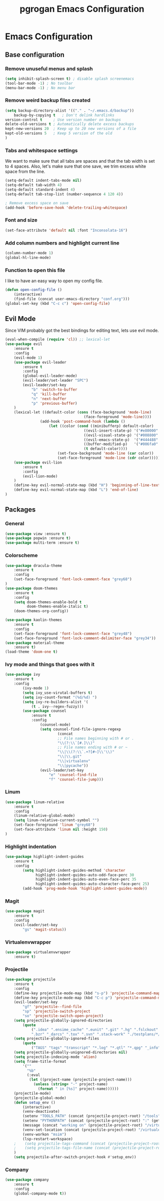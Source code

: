 #+TITLE: pgrogan Emacs Configuration

* Emacs Configuration

** Base configuration

*** Remove unuseful menus and splash
#+BEGIN_SRC emacs-lisp
    (setq inhibit-splash-screen t) ; disable splash screenemacs
    (tool-bar-mode -1) ; No toolbar
    (menu-bar-mode -1) ; No menu bar
#+END_SRC

*** Remove weird backup files created
#+BEGIN_SRC emacs-lisp
    (setq backup-directory-alist '(("." . "~/.emacs.d/backup"))
        backup-by-copying t   ; Don't delink hardlinks
	version-control t     ; Use version number on backups
	delete-old-versions t ; Automatically delete excess backups
	kept-new-versions 20  ; Keep up to 20 new versions of a file
	kept-old-versions 5   ; Keep 5 version of the old
    )
#+END_SRC

*** Tabs and whitespace settings
We want to make sure that all tabs are spaces and that the tab width is set to
4 spaces. Also, let's make sure that one save, we trim excess white space from the line.
#+BEGIN_SRC emacs-lisp
    (setq-default indent-tabs-mode nil)
    (setq-default tab-width 4)
    (setq-default standard-indent 4)
    (setq-default tab-stop-list (number-sequence 4 120 4))

    ; Remove excess space on save
    (add-hook 'before-save-hook 'delete-trailing-whitespace)
#+END_SRC
*** Font and size
#+BEGIN_SRC emacs-lisp
    (set-face-attribute 'default nil :font "Inconsolata-16")
#+END_SRC
*** Add column numbers and highlight current line
#+BEGIN_SRC emacs-lisp
    (column-number-mode 1)
    (global-hl-line-mode)
#+END_SRC
*** Function to open this file
I like to have an easy way to open my config file.
#+BEGIN_SRC emacs-lisp
(defun open-config-file ()
    (interactive)
    (find-file (concat user-emacs-directory "conf.org")))
(global-set-key (kbd "C-c c") 'open-config-file)
#+END_SRC
** Evil Mode
Since VIM probably got the best bindings for editing text, lets use
evil mode.
#+BEGIN_SRC emacs-lisp
(eval-when-compile (require 'cl)) ;; lexical-let
(use-package evil
    :ensure t
    :config
    (evil-mode 1)
    (use-package evil-leader
        :ensure t
        :config
        (global-evil-leader-mode)
        (evil-leader/set-leader "SPC")
        (evil-leader/set-key
            "b" 'switch-to-buffer
            "q" 'kill-buffer
            "n" 'next-buffer
            "p" 'previous-buffer)
    )
    (lexical-let ((default-color (cons (face-background 'mode-line)
                                    (face-foreground 'mode-line))))
                (add-hook 'post-command-hook (lambda ()
                    (let ((color (cond ((minibufferp) default-color)
                                    ((evil-insert-state-p) '("#e80000" . "#ffffff"))
                                    ((evil-visual-state-p) '("#008800" . "#ffffff"))
                                    ((evil-emacs-state-p)  '("#444488" . "#ffffff"))
                                    ((buffer-modified-p)   '("#006fa0" . "#ffffff"))
                                    (t default-color))))
                        (set-face-background 'mode-line (car color))
                        (set-face-foreground 'mode-line (cdr color))))))
    (use-package evil-lion
        :ensure t
        :config
        (evil-lion-mode)
    )
    (define-key evil-normal-state-map (kbd "H") 'beginning-of-line-text)
    (define-key evil-normal-state-map (kbd "L") 'end-of-line)
)
#+END_SRC
** Packages
*** General
#+BEGIN_SRC emacs-lisp
    (use-package view :ensure t)
    (use-package popwin :ensure t)
    (use-package multi-term :ensure t)
#+END_SRC
*** Colorscheme
#+BEGIN_SRC emacs-lisp
    (use-package dracula-theme
        :ensure t
        :config
        (set-face-foreground 'font-lock-comment-face "grey68")
    )
    (use-package doom-themes
        :ensure t
        :config
        (setq doom-themes-enable-bold t
              doom-themes-enable-italic t)
        (doom-themes-org-config))

    (use-package kaolin-themes
        :ensure t
        :config
        (set-face-foreground 'font-lock-comment-face "grey48")
        (set-face-foreground 'font-lock-comment-delimiter-face "grey34"))
    (use-package material-theme
        :ensure t)
    (load-theme 'doom-one t)
#+END_SRC
*** Ivy mode and things that goes with it
#+BEGIN_SRC emacs-lisp
    (use-package ivy
        :ensure t
        :config
            (ivy-mode 1)
            (setq ivy_use-virutal-buffers t)
            (setq ivy-count-format "(%d/%d) ")
            (setq ivy-re-builders-alist '(
                (t . ivy--regex-fuzzy)))
            (use-package counsel
                :ensure t
                :config
                    (counsel-mode)
                    (setq counsel-find-file-ignore-regexp
                            (concat
                            ;; File names beginning with # or .
                            "\\(?:\\`[#.]\\)"
                            ;; File names ending with # or ~
                            "\\|\\(?:\\`.+?[#~]\\'\\)"
                            "\\|\\.git"
                            "\\|virtualenv"
                            "\\|pycache"))
                    (evil-leader/set-key
                        "e" 'counsel-find-file
                        "f" 'counsel-file-jump)))

#+END_SRC
*** Linum
#+BEGIN_SRC emacs-lisp
    (use-package linum-relative
        :ensure t
        :config
        (linum-relative-global-mode)
        (setq linum-relative-current-symbol "")
        (set-face-foreground 'linum "grey68")
        (set-face-attribute 'linum nil :height 150)
    )
#+END_SRC

*** Highlight indentation
#+BEGIN_SRC emacs-lisp
    (use-package highlight-indent-guides
        :ensure t
        :config
            (setq highlight-indent-guides-method 'character
                  highlight-indent-guides-auto-odd-face-perc 30
                  highlight-indent-guides-auto-even-face-perc 35
                  highlight-indent-guides-auto-character-face-perc 25)
            (add-hook 'prog-mode-hook 'highlight-indent-guides-mode))
#+END_SRC
*** Magit
#+BEGIN_SRC emacs-lisp
    (use-package magit
        :ensure t
        :config
        (evil-leader/set-key
            "gs" 'magit-status))
#+END_SRC
*** Virtualenvwrapper
#+BEGIN_SRC emacs-lisp
    (use-package virtualenvwrapper
        :ensure t)
#+END_SRC

*** Projectile
#+BEGIN_SRC emacs-lisp
    (use-package projectile
        :ensure t
        :config
        (define-key projectile-mode-map (kbd "s-p") 'projectile-command-map)
        (define-key projectile-mode-map (kbd "C-c p") 'projectile-command-map)
        (evil-leader/set-key
            "gf" 'projectile--find-file
            "sp" 'projectile-switch-project
            "so" 'projectile-switch-open-project)
        (setq projectile-globally-ignored-directories
            (quote
                (".idea" ".ensime_cache" ".eunit" ".git" ".hg" ".fslckout" "_FOSSIL_"
                ".bzr" "_darcs" ".tox" ".svn" ".stack-work" "./testplans/*/covhtmlreport" ".hdl_checker")))
        (setq projectile-globally-ignored-files
            (quote
                ("TAGS" "tags" "transcript" "*.log" "*.qtl" "*.qpg" "_info" "*.wlf" "*.qdb")))
        (setq projectile-globally-unignored-directories nil)
        (setq projectile-indexing-mode 'alien)
        (setq frame-title-format
            '(""
              "%b"
              (:eval
               (let ((project-name (projectile-project-name)))
                 (unless (string= "-" project-name)
                   (format " in [%s]" project-name))))))
        (projectile-mode)
        (projectile-global-mode)
        (defun setup_env ()
            (interactive)
            (venv-deactivate)
            (setenv "TOOLS_PATH" (concat (projectile-project-root) "/tools"))
            (setenv "PYTHONPATH" (concat (projectile-project-root) ":" (getenv "TOOLS_PATH") "/cocotb:" (getenv "TOOLS_PATH") "/themis_fw:"))
            (message (concat "working on" (projectile-project-root) "/virtualenvs"))
            (venv-set-location (concat (projectile-project-root) "/virtualenvs"))
            (venv-workon "msim")
            (lsp-restart-workspace)
        ;    (setq projectile-tags-command (concat (projectile-project-root)"scripts/etags/verilog_etags " (projectile-project-root) "rtl"))
        ;    (setq projectile-tags-file-name (concat (projectile-project-root) "rtl/TAGS"))
        )
        (setq projectile-after-switch-project-hook #'setup_env))
#+END_SRC
*** Company
#+BEGIN_SRC emacs-lisp
    (use-package company
        :ensure t
        :config
        (global-company-mode t))
#+END_SRC
*** Flycheck
#+BEGIN_SRC emacs-lisp
    (use-package flycheck
        :ensure t
        :init (global-flycheck-mode)
        :config
            (use-package flycheck-pos-tip
                :ensure t
                :init (flycheck-pos-tip-mode)))
#+END_SRC
*** Jinja2
This major mode is used to edit all sort of templates including jinja2
#+BEGIN_SRC emacs-lisp
    (use-package jinja2-mode
        :ensure t)
#+END_SRC
*** LSP
#+BEGIN_SRC emacs-lisp
    (use-package lsp-mode
        :ensure t
        :config
        (add-hook 'latex-mode-hook #'lsp)
        (add-hook 'vhdl-mode-hook #'lsp)
        (add-hook 'verilog-mode-hook #'lsp)
        ;(add-hook 'prog-mode-hook #'lsp)
        (use-package lsp-clients
            :config
                (when (equal system-type 'darwin)
                    (setq lsp-clients-clangd-executable "/usr/local/opt/llvm/bin/clangd"))
                (setq lsp-clients-clangd-args '("-j=4" "-background-index" "-log=info" "-pretty")))
        (use-package lsp-ui
            :ensure t
            :config
                (setq lsp-ui-flycheck-enable t)
                (define-key lsp-ui-mode-map [remap xref-find-definitions] #'lsp-ui-peek-find-definitions)
                (define-key lsp-ui-mode-map [remap xref-find-references] #'lsp-ui-peek-find-references)
            :commands lsp-ui-mode)
        (use-package company-lsp :ensure t :commands company-lsp)
        ; C++ LSP registration and activation
        (add-hook 'c++-mode-hook 'lsp)
        (use-package lsp-python-ms
            :ensure t
            :hook (python-mode . (lambda ()
                                 (require 'lsp-python-ms)
                                 (lsp))))
        (setq lsp-enable-snippet nil))
#+END_SRC
*** Markdown
#+BEGIN_SRC emacs-lisp
    (use-package markdown-preview-mode
        :ensure t)
#+END_SRC
*** Rainbow delimiter
#+BEGIN_SRC emacs-lisp
    (use-package rainbow-delimiters
        :ensure t
        :hook (prog-mode . rainbow-delimiters-mode))
#+END_SRC
*** Python
#+BEGIN_SRC emacs-lisp
    (use-package company-jedi
        :ensure t
        :config
        (add-to-list 'company-backends 'company-jedi)
        (setq jedi:complete-on-dot t)
        :hook
            (inferior-python-mode . jedi:setup)
            (python-mode . jedi:setup))
#+END_SRC

*** Verilog/SystemVerilog
#+BEGIN_SRC emacs-lisp
    (use-package verilog-mode
        :ensure t
        :config
            (setq verilog-auto-newline nil)
            (setq verilog-case-indent 4)
            (setq verilog-cexp-indent 4)
            (setq verilog-highlight-grouping-keywords t)
            (setq verilog-highlight-modules nil)
            (setq verilog-indent-level 4)
            (setq verilog-indent-level-behavioral 4)
            (setq verilog-indent-level-declaration 4)
            (setq verilog-indent-level-directive 4)
            (setq verilog-indent-level-module 4)
            (setq verilog-auto-lineup 'assignment)
            ;; Load verilog mode only when needed
            (autoload 'verilog-mode "verilog-mode" "Verilog mode" t )
            ;; Any files that end in .v, .dv or .sv should be in verilog mode
            (add-to-list 'auto-mode-alist '("\\.[ds]?vh?\\'" . verilog-mode))
            ;; Any files in verilog mode should have their keywords colorized
            (add-hook 'verilog-mode-hook '(lambda () (font-lock-mode 1)))
    )
#+END_SRC
#+END_SRC
*** Vue mode
#+BEGIN_SRC emacs-lisp
    (use-package vue-mode
        :ensure t
        :mode "\\.vue\\'"
        :config
            (add-hook 'vue-mode-hook #'lsp))
#+END_SRC
*** YAML
#+BEGIN_SRC emacs-lisp
    (use-package yaml-mode
        :ensure t
        :mode ("\\.yml$" . yaml-mode)
        :config
            (setq yaml-indent-offset 4))
#+END_SRC
:
